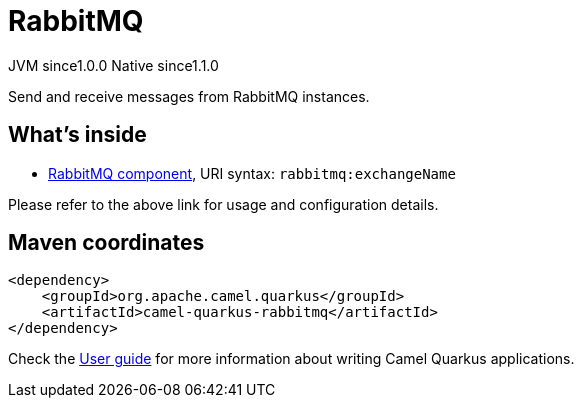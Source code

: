 // Do not edit directly!
// This file was generated by camel-quarkus-maven-plugin:update-extension-doc-page

= RabbitMQ
:page-aliases: extensions/rabbitmq.adoc
:cq-artifact-id: camel-quarkus-rabbitmq
:cq-native-supported: true
:cq-status: Stable
:cq-description: Send and receive messages from RabbitMQ instances.
:cq-deprecated: false
:cq-jvm-since: 1.0.0
:cq-native-since: 1.1.0

[.badges]
[.badge-key]##JVM since##[.badge-supported]##1.0.0## [.badge-key]##Native since##[.badge-supported]##1.1.0##

Send and receive messages from RabbitMQ instances.

== What's inside

* https://camel.apache.org/components/latest/rabbitmq-component.html[RabbitMQ component], URI syntax: `rabbitmq:exchangeName`

Please refer to the above link for usage and configuration details.

== Maven coordinates

[source,xml]
----
<dependency>
    <groupId>org.apache.camel.quarkus</groupId>
    <artifactId>camel-quarkus-rabbitmq</artifactId>
</dependency>
----

Check the xref:user-guide/index.adoc[User guide] for more information about writing Camel Quarkus applications.
